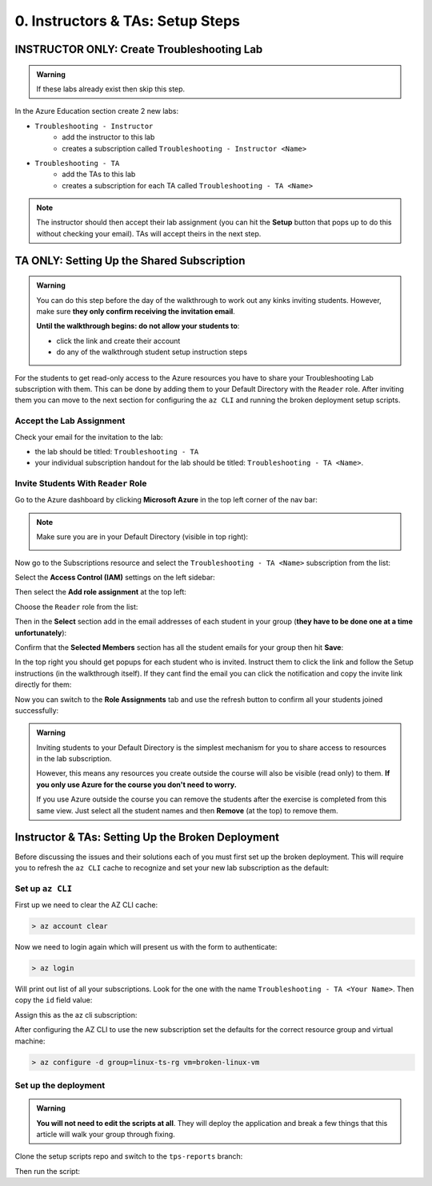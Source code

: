 =================================
0. Instructors & TAs: Setup Steps
=================================

INSTRUCTOR ONLY: Create Troubleshooting Lab
============================================

.. admonition:: Warning

   If these labs already exist then skip this step.

In the Azure Education section create 2 new labs:

- ``Troubleshooting - Instructor``
   - add the instructor to this lab
   - creates a subscription called ``Troubleshooting - Instructor <Name>``
- ``Troubleshooting - TA``
   - add the TAs to this lab
   - creates a subscription for each TA called ``Troubleshooting - TA <Name>``

.. admonition:: Note

   The instructor should then accept their lab assignment (you can hit the **Setup** button that pops up to do this without checking your email). TAs will accept theirs in the next step.

TA ONLY: Setting Up the Shared Subscription
===========================================

.. admonition:: Warning

   You can do this step before the day of the walkthrough to work out any kinks inviting students. However, make sure **they only confirm receiving the invitation email**.

   **Until the walkthrough begins: do not allow your students to**:

   - click the link and create their account
   - do any of the walkthrough student setup instruction steps

For the students to get read-only access to the Azure resources you have to share your Troubleshooting Lab subscription with them. This can be done by adding them to your Default Directory with the ``Reader`` role. After inviting them you can move to the next section for configuring the ``az CLI`` and running the broken deployment setup scripts.

Accept the Lab Assignment
-------------------------

Check your email for the invitation to the lab:

- the lab should be titled: ``Troubleshooting - TA``
- your individual subscription handout for the lab should be titled: ``Troubleshooting - TA <Name>``.

Invite Students With ``Reader`` Role
------------------------------------

Go to the Azure dashboard by clicking **Microsoft Azure** in the top left corner of the nav bar:

.. image:: /_static/images/troubleshooting-next-steps/instructor/azure-dashboard-button.png
   :alt: Azure dashboard button in nav bar

.. admonition:: Note

   Make sure you are in your Default Directory (visible in top right):

   .. image:: /_static/images/troubleshooting-next-steps/instructor/confirm-default-dir.png
      :alt: Azure dashboard button in nav bar

.. todo:: fix image

Now go to the Subscriptions resource and select the ``Troubleshooting - TA <Name>`` subscription from the list:

.. image:: /_static/images/troubleshooting-next-steps/instructor/select-access-control-settings.png
   :alt: Select troubleshooting subscription resource

Select the **Access Control (IAM)** settings on the left sidebar:

.. image:: /_static/images/troubleshooting-next-steps/instructor/select-access-control-settings.png
   :alt: Select access control (IAM) subscription settings

Then select the **Add role assignment** at the top left:

.. image:: /_static/images/troubleshooting-next-steps/instructor/select-add-role-assignment.png
   :alt: Subscription access control select add role assignment

Choose the ``Reader`` role from the list:

.. image:: /_static/images/troubleshooting-next-steps/instructor/select-reader-role.png
   :alt: Subscription role assignment select Reader role

Then in the **Select** section add in the email addresses of each student in your group (**they have to be done one at a time unfortunately**):

.. image:: /_static/images/troubleshooting-next-steps/instructor/add-student-emails.png
   :alt: Subscription role assignment add student emails

Confirm that the **Selected Members** section has all the student emails for your group then hit **Save**:

.. image:: /_static/images/troubleshooting-next-steps/instructor/confirm-student-emails.png
   :alt: Subscription role assignment confirm student emails and save

In the top right you should get popups for each student who is invited. Instruct them to click the link and follow the Setup instructions (in the walkthrough itself). If they cant find the email you can click the notification and copy the invite link directly for them:

.. image:: /_static/images/troubleshooting-next-steps/instructor/student-invite-notification.png
   :alt: Student invite notification with manual join link

Now you can switch to the **Role Assignments** tab and use the refresh button to confirm all your students joined successfully:

.. image:: /_static/images/troubleshooting-next-steps/instructor/monitor-role-assignments.png
   :alt: View role assignments to monitor students joining

.. admonition:: Warning

   Inviting students to your Default Directory is the simplest mechanism for you to share access to resources in the lab subscription. 
   
   However, this means any resources you create outside the course will also be visible (read only) to them. **If you only use Azure for the course you don't need to worry.**

   If you use Azure outside the course you can remove the students after the exercise is completed from this same view. Just select all the student names and then **Remove** (at the top) to remove them.

Instructor & TAs: Setting Up the Broken Deployment
===================================================

Before discussing the issues and their solutions each of you must first set up the broken deployment. This will require you to refresh the ``az CLI`` cache to recognize and set your new lab subscription as the default:

Set up ``az CLI``
-----------------

First up we need to clear the AZ CLI cache:

.. sourcecode:: PowerShell

   > az account clear

Now we need to login again which will present us with the form to authenticate:

.. sourcecode:: PowerShell

   > az login

Will print out list of all your subscriptions. Look for the one with the name ``Troubleshooting - TA <Your Name>``. Then copy the ``id`` field value:

.. sourcecode:: json
  :emphasize-lines: 4

  {
    "cloudName": "AzureCloud",
    "homeTenantId": "d61de018-082f-46bb-80e0-bbde4455d074",
    "id": "095dea07-a8e5-4bd1-ba75-54d61d581524",
    "isDefault": true,
    "managedByTenants": [],
    "name": "Troubleshooting - TA <Your Name>",
    "state": "Enabled",
    "tenantId": "d61de018-082f-46bb-80e0-bbde4455d074",
    "user": {
      "name": "paul@launchcode.org",
      "type": "user"
    }
  }

Assign this as the az cli subscription:

.. sourcecode:: powershell
  :caption: Windows/PowerShell

  > az account set -s "095dea07-a8e5-4bd1-ba75-54d61d581524"

After configuring the AZ CLI to use the new subscription set the defaults for the correct resource group and virtual machine:

.. sourcecode:: PowerShell

  > az configure -d group=linux-ts-rg vm=broken-linux-vm
  
Set up the deployment
---------------------

.. admonition:: Warning

   **You will not need to edit the scripts at all**. They will deploy the application and break a few things that this article will walk your group through fixing.

Clone the setup scripts repo and switch to the ``tps-reports`` branch:

.. sourcecode:: powershell
   :caption: Windows/PowerShell

   > git clone https://github.com/LaunchCodeEducation/powershell-az-cli-scripting-deployment
   > cd powershell-az-cli-scripting-deployment
   > git checkout tps-reports

Then run the script:

.. sourcecode:: powershell
   :caption: Windows/PowerShell

   > ./full-deployment.ps1
